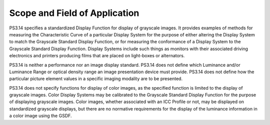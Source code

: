 .. _chapter_1:

Scope and Field of Application
==============================

PS3.14 specifies a standardized Display Function for display of
grayscale images. It provides examples of methods for measuring the
Characteristic Curve of a particular Display System for the purpose of
either altering the Display System to match the Grayscale Standard
Display Function, or for measuring the conformance of a Display System
to the Grayscale Standard Display Function. Display Systems include such
things as monitors with their associated driving electronics and
printers producing films that are placed on light-boxes or alternators.

PS3.14 is neither a performance nor an image display standard. PS3.14
does not define which Luminance and/or Luminance Range or optical
density range an image presentation device must provide. PS3.14 does not
define how the particular picture element values in a specific imaging
modality are to be presented.

PS3.14 does not specify functions for display of color images, as the
specified function is limited to the display of grayscale images. Color
Display Systems may be calibrated to the Grayscale Standard Display
Function for the purpose of displaying grayscale images. Color images,
whether associated with an ICC Profile or not, may be displayed on
standardized grayscale displays, but there are no normative requirements
for the display of the luminance information in a color image using the
GSDF.


